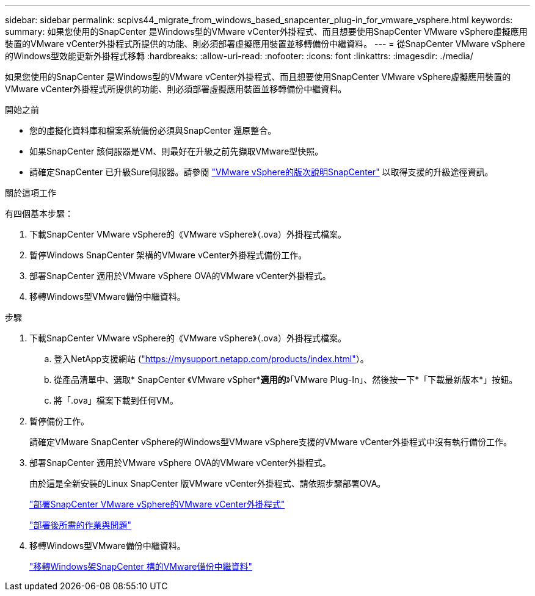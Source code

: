 ---
sidebar: sidebar 
permalink: scpivs44_migrate_from_windows_based_snapcenter_plug-in_for_vmware_vsphere.html 
keywords:  
summary: 如果您使用的SnapCenter 是Windows型的VMware vCenter外掛程式、而且想要使用SnapCenter VMware vSphere虛擬應用裝置的VMware vCenter外掛程式所提供的功能、則必須部署虛擬應用裝置並移轉備份中繼資料。 
---
= 從SnapCenter VMware vSphere的Windows型效能更新外掛程式移轉
:hardbreaks:
:allow-uri-read: 
:nofooter: 
:icons: font
:linkattrs: 
:imagesdir: ./media/


[role="lead"]
如果您使用的SnapCenter 是Windows型的VMware vCenter外掛程式、而且想要使用SnapCenter VMware vSphere虛擬應用裝置的VMware vCenter外掛程式所提供的功能、則必須部署虛擬應用裝置並移轉備份中繼資料。

.開始之前
* 您的虛擬化資料庫和檔案系統備份必須與SnapCenter 還原整合。
* 如果SnapCenter 該伺服器是VM、則最好在升級之前先擷取VMware型快照。
* 請確定SnapCenter 已升級Sure伺服器。請參閱 link:scpivs44_release_notes.html["VMware vSphere的版次說明SnapCenter"^] 以取得支援的升級途徑資訊。


.關於這項工作
有四個基本步驟：

. 下載SnapCenter VMware vSphere的《VMware vSphere》（.ova）外掛程式檔案。
. 暫停Windows SnapCenter 架構的VMware vCenter外掛程式備份工作。
. 部署SnapCenter 適用於VMware vSphere OVA的VMware vCenter外掛程式。
. 移轉Windows型VMware備份中繼資料。


.步驟
. 下載SnapCenter VMware vSphere的《VMware vSphere》（.ova）外掛程式檔案。
+
.. 登入NetApp支援網站 (https://mysupport.netapp.com/products/index.html["https://mysupport.netapp.com/products/index.html"^]）。
.. 從產品清單中、選取* SnapCenter 《VMware vSpher**適用的*》「VMware Plug-In」、然後按一下*「下載最新版本*」按鈕。
.. 將「.ova」檔案下載到任何VM。


. 暫停備份工作。
+
請確定VMware SnapCenter vSphere的Windows型VMware vSphere支援的VMware vCenter外掛程式中沒有執行備份工作。

. 部署SnapCenter 適用於VMware vSphere OVA的VMware vCenter外掛程式。
+
由於這是全新安裝的Linux SnapCenter 版VMware vCenter外掛程式、請依照步驟部署OVA。

+
link:scpivs44_deploy_snapcenter_plug-in_for_vmware_vsphere.html["部署SnapCenter VMware vSphere的VMware vCenter外掛程式"]

+
link:scpivs44_post_deployment_required_operations_and_issues.html["部署後所需的作業與問題"]

. 移轉Windows型VMware備份中繼資料。
+
link:scpivs44_migrate_from_snapcenter_backup_metadata_to_the_virtual_appliance.html["移轉Windows架SnapCenter 構的VMware備份中繼資料"]


